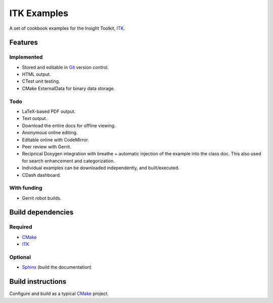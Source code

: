 ITK Examples
============

A set of cookbook examples for the Insight Toolkit, ITK_.


Features
--------

Implemented
^^^^^^^^^^^

- Stored and editable in Git_ version control.
- HTML output.
- CTest unit testing.
- CMake ExternalData for binary data storage.

Todo
^^^^

- LaTeX-based PDF output.
- Text output.
- Download the entire docs for offline viewing.
- Anonymous online editing.
- Editable online with CodeMirror.
- Peer review with Gerrit.
- Reciprical Doxygen integration with breathe + automatic injection of the
  example into the class doc.  This also used for search enhancement and
  categorization.
- Individual examples can be downloaded independently, and built/executed.
- CDash dashboard.

With funding
^^^^^^^^^^^^

- Gerrit robot builds.

Build dependencies
------------------

Required
^^^^^^^^

- CMake_
- ITK_

Optional
^^^^^^^^

- Sphinx_ (build the documentation)


Build instructions
------------------

Configure and build as a typical CMake_ project.

.. _CMake: http://cmake.org/
.. _Gerrit: http://code.google.com/p/gerrit/
.. _Git: http://git-scm.com/
.. _ITK: http://itk.org/
.. _Sphinx: http://sphinx.pocoo.org/

